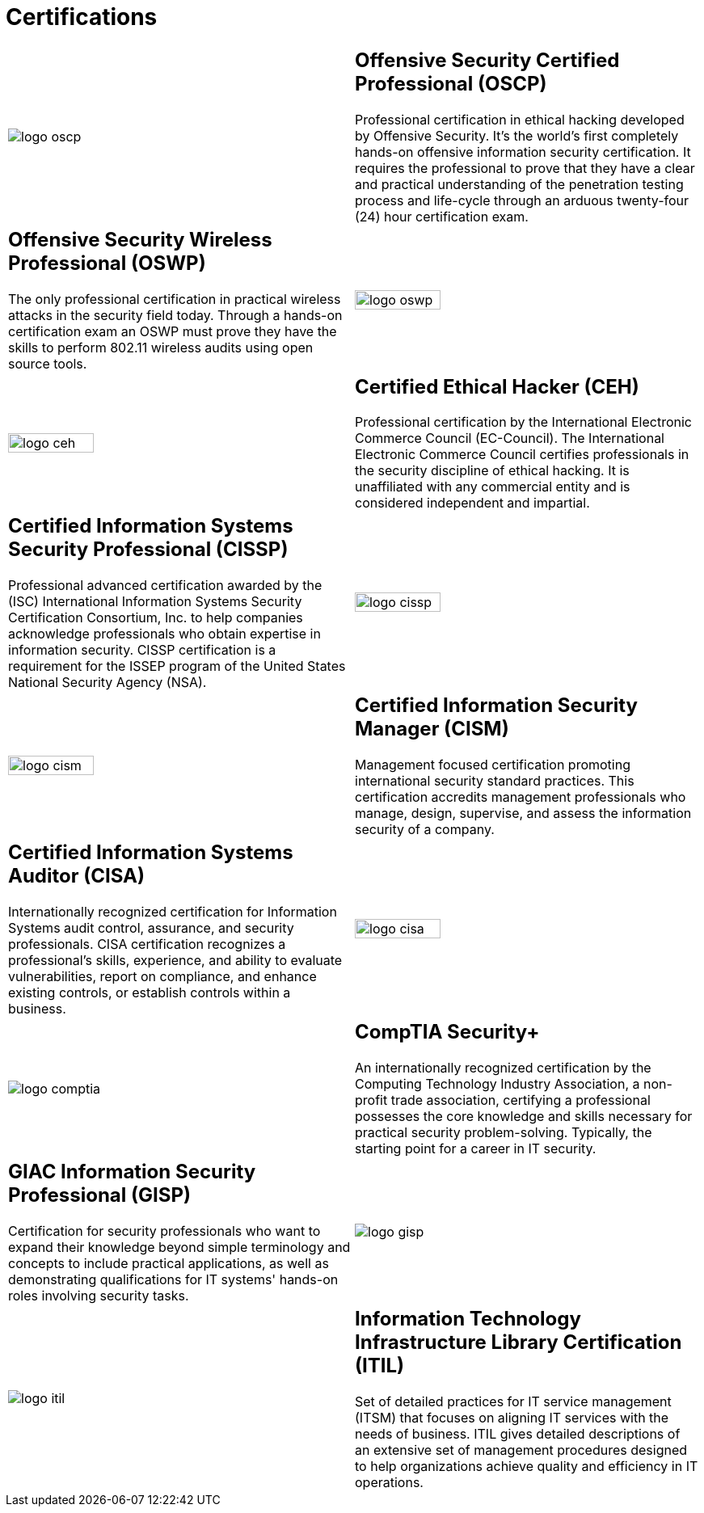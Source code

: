 :slug: services/certifications/
:category: services
:description: Our Ethical Hacking and Pentesting services seek to find and report all the present vulnerabilities and security issues in your application. The purpose of this page is to present the certifications related to information security with which our professional team counts.
:keywords: Fluid Attacks, Ethical Hacking, Team, Certifications, Security, Information.

= Certifications

[role="aliados tb-alt"]
[cols=2, frame="none"]
|====

a|image::logo-oscp.png[logo oscp]

a|== Offensive Security Certified Professional (OSCP)

Professional certification in ethical hacking
developed by +Offensive Security+.
It’s the world’s first completely hands-on
offensive information security certification.
It requires the professional to prove that they have a clear
and practical understanding of the penetration testing process
and life-cycle through an arduous twenty-four (+24+)
hour certification exam.

a|== Offensive Security Wireless Professional (OSWP)

The only professional certification
in practical wireless attacks in the security field today.
Through a hands-on certification exam an +OSWP+ must prove
they have the skills to perform +802.11+
wireless audits using open source tools.

a|image::logo-oswp.png[logo oswp, width=50%]

a|image::logo-ceh.png[logo ceh, width=50%]

a|== Certified Ethical Hacker (CEH)

Professional certification
by the International Electronic Commerce Council (+EC-Council+).
The International Electronic Commerce Council
certifies professionals in the security discipline of ethical hacking.
It is unaffiliated with any commercial entity
and is considered independent and impartial.

a|== Certified Information Systems Security Professional (CISSP)

Professional advanced certification awarded by the (+ISC+)
International Information Systems Security Certification Consortium, Inc.
to help companies acknowledge professionals
who obtain expertise in information security.
+CISSP+ certification is a requirement for the +ISSEP+ program
of the United States National Security Agency (+NSA+).

a|image::logo-cissp.png[logo cissp, width=50%]

a|image::logo-cism.png[logo cism, width=50%]

a|== Certified Information Security Manager (CISM)

Management focused certification
promoting international security standard practices.
This certification accredits management professionals
who manage, design, supervise,
and assess the information security of a company.

a|== Certified Information Systems Auditor (CISA)

Internationally recognized certification
for Information Systems audit control, assurance,
and security professionals.
+CISA+ certification recognizes a professional's skills,
experience, and ability to evaluate vulnerabilities,
report on compliance, and enhance existing controls,
or establish controls within a business.

a|image::logo-cisa.png[logo cisa, width=50%]

a|image::logo-comptia.png[logo comptia]

a|== CompTIA Security+

An internationally recognized certification
by the Computing Technology Industry Association,
a non-profit trade association, certifying a professional
possesses the core knowledge and skills necessary
for practical security problem-solving.
Typically, the starting point for a career in +IT+ security.

a|== GIAC Information Security Professional (GISP)

Certification for security professionals
who want to expand their knowledge
beyond simple terminology and concepts
to include practical applications,
as well as demonstrating qualifications for +IT+ systems'
hands-on roles involving security tasks.

a|image::logo-gisp.png[logo gisp]

a|image::logo-itil.png[logo itil]

a|== Information Technology Infrastructure Library Certification (ITIL)

Set of detailed practices for +IT+ service management (+ITSM+)
that focuses on aligning +IT+ services with the needs of business.
+ITIL+ gives detailed descriptions of an extensive set of management procedures
designed to help organizations
achieve quality and efficiency in +IT+ operations.

|====
